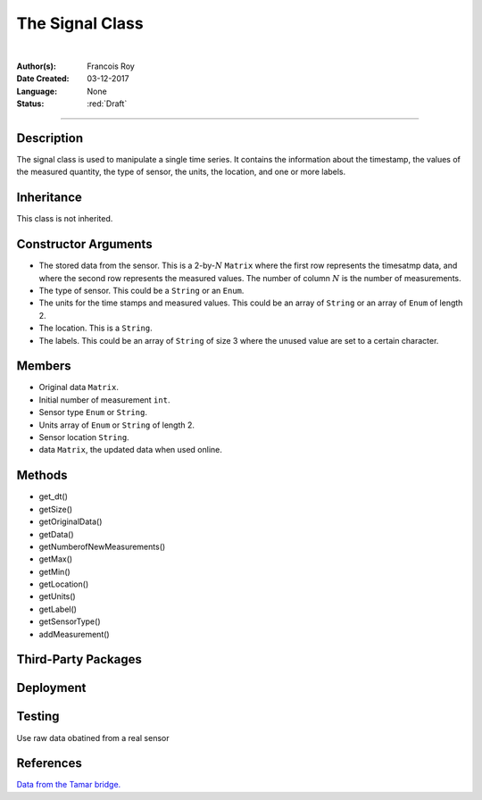 ================
The Signal Class
================

|

.. comments

:Author(s):
   Francois Roy

:Date Created: 03-12-2017

:Language: None

:Status: :red:`Draft`

-----------


Description
-----------

The signal class is used to manipulate a single time series. It contains the information about the timestamp, the values of the measured quantity, the type of sensor, the units, the location, and one or more labels.


Inheritance
-----------

This class is not inherited.


Constructor Arguments
---------------------

- The stored data from the sensor. This is a 2-by-:math:`N` ``Matrix`` where the first row represents the timesatmp data, and where the second row represents the measured values. The number of column :math:`N` is the number of measurements.
- The type of sensor. This could be a ``String`` or an ``Enum``. 
- The units for the time stamps and measured values. This could be an array of ``String`` or an array of ``Enum`` of length 2.
- The location. This is a ``String``.
- The labels. This could be an array of ``String`` of size 3 where the unused value are set to a certain character.


Members
-------

- Original data ``Matrix``.
- Initial number of measurement ``int``.
- Sensor type ``Enum`` or ``String``.
- Units array of ``Enum`` or ``String`` of length 2.
- Sensor location ``String``.
- data ``Matrix``, the updated data when used online. 


Methods
--------------

- get_dt()
- getSize()
- getOriginalData()
- getData()
- getNumberofNewMeasurements()
- getMax()
- getMin()
- getLocation()
- getUnits()
- getLabel()
- getSensorType()
- addMeasurement()



Third-Party Packages
--------------------



Deployment
----------



Testing
-------

Use raw data obatined from a real sensor 

References
----------

`Data from the Tamar bridge. <https://github.com/jamesgoulet/BDLM/tree/master/Config_files>`_

.. Definitions

.. |longtext| replace:: This is a very very long text to include by substitution.
